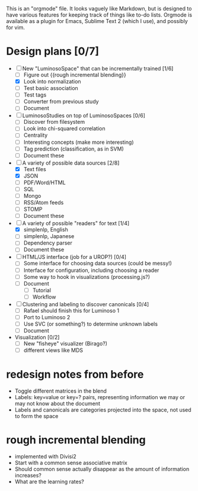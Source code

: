 # Plans for Luminoso 2

This is an "orgmode" file. It looks vaguely like Markdown, but is designed to
have various features for keeping track of things like to-do lists. Orgmode is
available as a plugin for Emacs, Sublime Text 2 (which I use), and possibly
for vim.

* Design plans [0/7]
  - [ ] New "LuminosoSpace" that can be incrementally trained [1/6]
    - [ ] Figure out {{rough incremental blending}}
    - [X] Look into normalization
    - [ ] Test basic association
    - [ ] Test tags
    - [ ] Converter from previous study
    - [ ] Document

  - [ ] LuminosoStudies on top of LuminosoSpaces [0/6]
    - [ ] Discover from filesystem
    - [ ] Look into chi-squared correlation
    - [ ] Centrality
    - [ ] Interesting concepts (make more interesting)
    - [ ] Tag prediction (classification, as in SVM)
    - [ ] Document these

  - [ ] A variety of possible data sources [2/8]
    - [X] Text files
    - [X] JSON
    - [ ] PDF/Word/HTML
    - [ ] SQL
    - [ ] Mongo
    - [ ] RSS/Atom feeds
    - [ ] STOMP
    - [ ] Document these

  - [ ] A variety of possible "readers" for text [1/4]
    - [X] simplenlp, English
    - [ ] simplenlp, Japanese
    - [ ] Dependency parser
    - [ ] Document these

  - [ ] HTML/JS interface (job for a UROP?) [0/4]
    - [ ] Some interface for choosing data sources (could be messy!)
    - [ ] Interface for configuration, including choosing a reader
    - [ ] Some way to hook in visualizations (processing.js?)
    - [ ] Document
      - [ ] Tutorial
      - [ ] Workflow

  - [ ] Clustering and labeling to discover canonicals [0/4]
    - [ ] Rafael should finish this for Luminoso 1
    - [ ] Port to Luminoso 2
    - [ ] Use SVC (or something?) to determine unknown labels
    - [ ] Document

  - Visualization [0/2]
    - [ ] New "fisheye" visualizer (Birago?)
    - [ ] different views like MDS

* redesign notes from before
  - Toggle different matrices in the blend
  - Labels: key=value or key=? pairs, representing information we may
    or may not know about the document
  - Labels and canonicals are categories projected into the space, not
    used to form the space

* rough incremental blending
  - implemented with Divisi2
  - Start with a common sense associative matrix
  - Should common sense actually disappear as the amount of information
    increases?
  - What are the learning rates?
